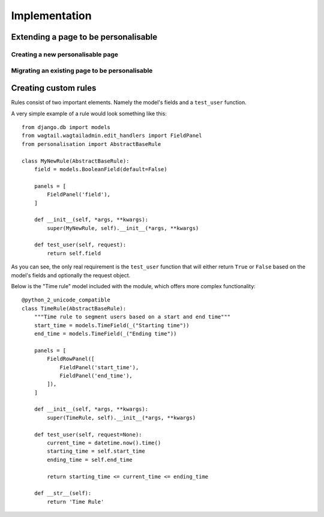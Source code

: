 Implementation
===============

Extending a page to be personalisable
-------------------------------------


Creating a new personalisable page
^^^^^^^^^^^^^^^^^^^^^^^^^^^^^^^^^^


Migrating an existing page to be personalisable
^^^^^^^^^^^^^^^^^^^^^^^^^^^^^^^^^^^^^^^^^^^^^^^


Creating custom rules
---------------------

Rules consist of two important elements. Namely the model's fields and a ``test_user`` function.

A very simple example of a rule would look something like this::

    from django.db import models
    from wagtail.wagtailadmin.edit_handlers import FieldPanel
    from personalisation import AbstractBaseRule
    
    class MyNewRule(AbstractBaseRule):
        field = models.BooleanField(default=False)

        panels = [
            FieldPanel('field'),
        ]

        def __init__(self, *args, **kwargs):
            super(MyNewRule, self).__init__(*args, **kwargs)

        def test_user(self, request):
            return self.field

As you can see, the only real requirement is the ``test_user`` function that will either return
``True`` or ``False`` based on the model's fields and optionally the request object.

Below is the "Time rule" model included with the module, which offers more complex functionality::
    
    @python_2_unicode_compatible
    class TimeRule(AbstractBaseRule):
        """Time rule to segment users based on a start and end time"""
        start_time = models.TimeField(_("Starting time"))
        end_time = models.TimeField(_("Ending time"))

        panels = [
            FieldRowPanel([
                FieldPanel('start_time'),
                FieldPanel('end_time'),
            ]),
        ]

        def __init__(self, *args, **kwargs):
            super(TimeRule, self).__init__(*args, **kwargs)

        def test_user(self, request=None):
            current_time = datetime.now().time()
            starting_time = self.start_time
            ending_time = self.end_time

            return starting_time <= current_time <= ending_time

        def __str__(self):
            return 'Time Rule'
